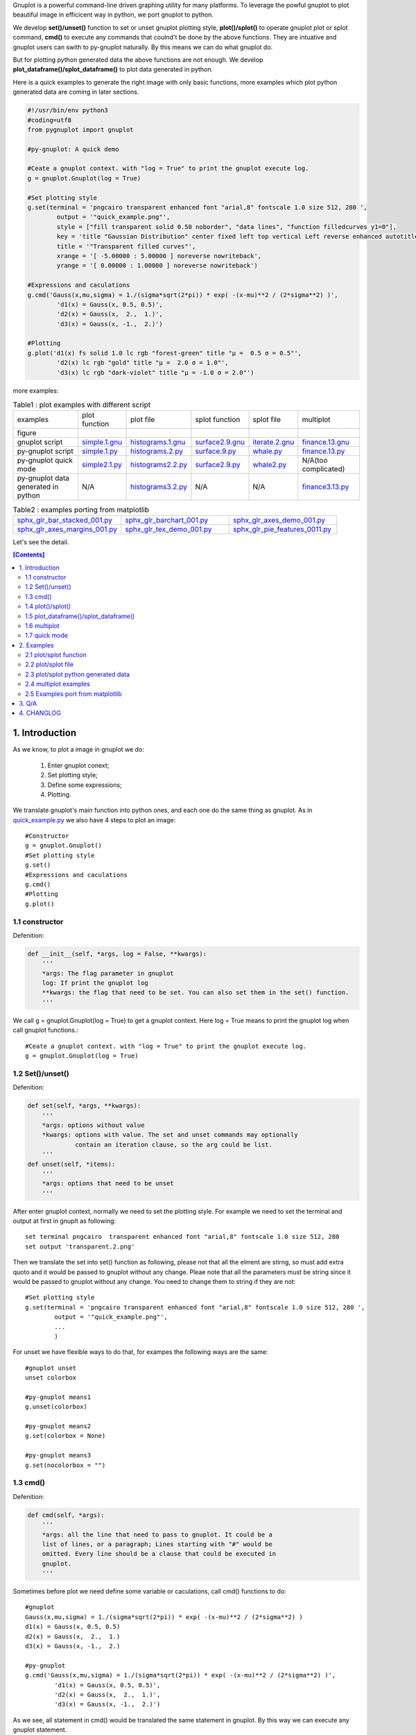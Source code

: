 .. meta::
   :description: gnuplot plotting backend for python.
   :keywords: gnuplot, py-gnuplot, pandas, python, plot

Gnuplot is a powerful command-line driven graphing utility for many platforms.
To leverage the powful gnuplot to plot beautiful image in efficicent way in
python, we port gnuplot to python. 

We develop **set()/unset()** function to set or unset gnuplot plotting style,
**plot()/splot()** to operate gnuplot plot or splot command, **cmd()** to
execute any commands that coulnd't be done by the above functions. They are
intuative and gnuplot users can swith to py-gnuplot naturally. By this means we
can do what gnuplot do.

.. image:: https://gnuplot.sourceforge.net/demo_6.0/transparent.2.png
    :align: right
    :width: 300

But for plotting python generated data the above functions are not enough. We
develop **plot_dataframe()/splot_dataframe()** to plot data generated in
python.

Here is a quick examples to generate the right image with only basic functions,
more examples which plot python generated data are coming in later sections.

.. _sphinx-plot-directive: https://pypi.org/project/sphinx-plot-directive

.. _quick_example.py:
.. code-block:: python

    #!/usr/bin/env python3
    #coding=utf8
    from pygnuplot import gnuplot

    #py-gnuplot: A quick demo

    #Ceate a gnuplot context. with "log = True" to print the gnuplot execute log.
    g = gnuplot.Gnuplot(log = True)

    #Set plotting style
    g.set(terminal = 'pngcairo transparent enhanced font "arial,8" fontscale 1.0 size 512, 280 ',
            output = '"quick_example.png"',
            style = ["fill transparent solid 0.50 noborder", "data lines", "function filledcurves y1=0"],
            key = 'title "Gaussian Distribution" center fixed left top vertical Left reverse enhanced autotitle nobox noinvert samplen 1 spacing 1 width 0 height 0',
            title = '"Transparent filled curves"',
            xrange = '[ -5.00000 : 5.00000 ] noreverse nowriteback',
            yrange = '[ 0.00000 : 1.00000 ] noreverse nowriteback')

    #Expressions and caculations
    g.cmd('Gauss(x,mu,sigma) = 1./(sigma*sqrt(2*pi)) * exp( -(x-mu)**2 / (2*sigma**2) )',
            'd1(x) = Gauss(x, 0.5, 0.5)',
            'd2(x) = Gauss(x,  2.,  1.)',
            'd3(x) = Gauss(x, -1.,  2.)')

    #Plotting
    g.plot('d1(x) fs solid 1.0 lc rgb "forest-green" title "μ =  0.5 σ = 0.5"',
            'd2(x) lc rgb "gold" title "μ =  2.0 σ = 1.0"',
            'd3(x) lc rgb "dark-violet" title "μ = -1.0 σ = 2.0"')

more examples:

.. _simple.1.gnu: http://gnuplot.sourceforge.net/demo/simple.1.gnu
.. _surface2.9.gnu: http://gnuplot.sourceforge.net/demo/surface2.9.gnu
.. _histograms.1.gnu: http://gnuplot.sourceforge.net/demo/histograms.1.gnu
.. _iterate.2.gnu: http://gnuplot.sourceforge.net/demo/iterate.2.gnu
.. _finance.13.gnu: http://gnuplot.sourceforge.net/demo/finance.13.gnu

.. |simple.1.png| image:: http://gnuplot.sourceforge.net/demo/simple.1.png
   :width: 350
.. |surface2.9.png| image:: http://gnuplot.sourceforge.net/demo/surface2.9.png
   :width: 350
.. |finance.13.png| image:: http://gnuplot.sourceforge.net/demo/finance.13.png
   :width: 350
.. |iterate.2.png| image:: http://gnuplot.sourceforge.net/demo/iterate.2.png
   :width: 350
.. |whale.png| image:: http://ayapin-film.sakura.ne.jp/Gnuplot/Pm3d/Part1/whale.png
   :width: 350
.. |histograms.2.png| image:: http://gnuplot.sourceforge.net/demo/histograms.2.png
   :width: 350
.. |sphx_glr_bar_stacked_001.png| image:: https://matplotlib.org/_images/sphx_glr_bar_stacked_001.png
   :width: 350
.. |sphx_glr_barchart_001.png| image:: https://matplotlib.org/_images/sphx_glr_barchart_001.png
   :width: 350
.. |sphx_glr_axes_demo_001.png| image:: https://matplotlib.org/_images/sphx_glr_axes_demo_001.png
   :width: 350
.. |sphx_glr_pie_features_0011.png| image:: https://matplotlib.org/_images/sphx_glr_pie_features_0011.png
   :width: 350
.. |sphx_glr_tex_demo_001.png| image:: https://matplotlib.org/_images/sphx_glr_tex_demo_001.png
   :width: 350
.. |sphx_glr_axes_margins_001.png| image:: https://matplotlib.org/_images/sphx_glr_axes_margins_001.png
   :width: 350

.. list-table:: Table1 : plot examples with different script

   * - examples
     - plot function
     - plot file
     - splot function
     - splot file
     - multiplot
   * - figure
     - |simple.1.png|
     - |histograms.2.png|
     - |surface2.9.png|
     - |whale.png|
     - |finance.13.png|
   * - gnuplot script
     - `simple.1.gnu`_
     - `histograms.1.gnu`_
     - `surface2.9.gnu`_
     - `iterate.2.gnu`_
     - `finance.13.gnu`_
   * - py-gnuplot script
     - `simple.1.py`_
     - `histograms.2.py`_
     - `surface.9.py`_
     - `whale.py`_
     - `finance.13.py`_
   * - py-gnuplot quick mode
     - `simple2.1.py`_
     - `histograms2.2.py`_
     - `surface2.9.py`_
     - `whale2.py`_
     -  N/A(too complicated)
   * - py-gnuplot data generated in python
     - N/A
     - `histograms3.2.py`_
     - N/A
     - N/A
     - `finance3.13.py`_

.. list-table:: Table2 : examples porting from matplotlib
   :widths: 30,30,30

   * - `sphx_glr_bar_stacked_001.py`_ |sphx_glr_bar_stacked_001.png|
     - `sphx_glr_barchart_001.py`_ |sphx_glr_barchart_001.png|
     - `sphx_glr_axes_demo_001.py`_ |sphx_glr_axes_demo_001.png|
   * - `sphx_glr_axes_margins_001.py`_ |sphx_glr_axes_margins_001.png|
     - `sphx_glr_tex_demo_001.py`_ |sphx_glr_tex_demo_001.png|
     - `sphx_glr_pie_features_0011.py`_ |sphx_glr_pie_features_0011.png|

Let's see the detail.

.. contents:: [Contents]
   :depth: 2

1. Introduction
=================

As we know, to plot a image in gnuplot we do:

    1) Enter gnuplot conext;
    2) Set plotting style;
    3) Define some expressions;
    4) Plotting.

We translate gnuplot's main function into python ones, and each one do the same
thing as gnuplot. As in `quick_example.py`_ we also have 4 steps to plot an
image::

    #Constructor
    g = gnuplot.Gnuplot()
    #Set plotting style
    g.set()
    #Expressions and caculations
    g.cmd()
    #Plotting
    g.plot()

1.1 constructor
----------------

Defenition:

.. code-block:: python

    def __init__(self, *args, log = False, **kwargs):
        '''
        *args: The flag parameter in gnuplot
        log: If print the gnuplot log
        **kwargs: the flag that need to be set. You can also set them in the set() function.
        '''

We call g = gnuplot.Gnuplot(log = True) to get a gnuplot context. Here log = True means to print the gnuplot log when call gnuplot functions.::

    #Ceate a gnuplot context. with "log = True" to print the gnuplot execute log.
    g = gnuplot.Gnuplot(log = True)

1.2 Set()/unset()
------------------

Defenition:

.. code-block:: python

    def set(self, *args, **kwargs):
        '''
        *args: options without value
        *kwargs: options with value. The set and unset commands may optionally
                 contain an iteration clause, so the arg could be list.
        '''
    def unset(self, *items):
        '''
        *args: options that need to be unset
        '''

After enter gnuplot context, normally we need to set the plotting style. For
example we need to set the terminal and output at first in gnuplt as following::

    set terminal pngcairo  transparent enhanced font "arial,8" fontscale 1.0 size 512, 280 
    set output 'transparent.2.png'

Then we translate the set into set() function as following, please not that all
the elment are stirng, so must add extra quoto and it would be passed to
gnuplot without any change. Pleae note that all the parameters must be string
since it would be passed to gnuplot without any change. You need to change them
to string if they are not::

    #Set plotting style
    g.set(terminal = 'pngcairo transparent enhanced font "arial,8" fontscale 1.0 size 512, 280 ',
            output = '"quick_example.png"',
            ...
            )

For unset we have flexible ways to do that, for exampes the following ways are
the same::

    #gnuplot unset
    unset colorbox

    #py-gnuplot means1
    g.unset(colorbox)

    #py-gnuplot means2
    g.set(colorbox = None)

    #py-gnuplot means3
    g.set(nocolorbox = "")

1.3 cmd()
----------

Defenition:

.. code-block:: python

    def cmd(self, *args):
        '''
        *args: all the line that need to pass to gnuplot. It could be a
        list of lines, or a paragraph; Lines starting with "#" would be
        omitted. Every line should be a clause that could be executed in
        gnuplot.
        '''

Sometimes before plot we need define some variable or caculations, call cmd() functions to do::

    #gnuplot
    Gauss(x,mu,sigma) = 1./(sigma*sqrt(2*pi)) * exp( -(x-mu)**2 / (2*sigma**2) )
    d1(x) = Gauss(x, 0.5, 0.5)
    d2(x) = Gauss(x,  2.,  1.)
    d3(x) = Gauss(x, -1.,  2.)

    #py-gnuplot
    g.cmd('Gauss(x,mu,sigma) = 1./(sigma*sqrt(2*pi)) * exp( -(x-mu)**2 / (2*sigma**2) )',
            'd1(x) = Gauss(x, 0.5, 0.5)',
            'd2(x) = Gauss(x,  2.,  1.)',
            'd3(x) = Gauss(x, -1.,  2.)')

As we see, all statement in cmd() would be translated the same statement in
gnuplot. By this way we can execute any gnuplot statement.

1.4 plot()/splot()
------------------

Definition:

.. code-block:: python

    def plot(self, *items, **kwargs):
        '''
        *items: The list of plot command;
        **kwargs: The options that would be set before the plot command.
        '''
    def splot(self, *items, **kwargs):
        '''
        *items: The list of plot command;
        **kwargs: The options that would be set before the plot command.
        '''

Every plot/splot command would be a parameter in plot()/splot() functions. Like
set()/unset(), all the parameters must be string since it would be pas sed to
gnuplot without any change. You need to change them to string if they are not::

    #gnplot
    plot d1(x) fs solid 1.0 lc rgb "forest-green" title "μ =  0.5 σ = 0.5", \
     d2(x) lc rgb "gold" title "μ =  2.0 σ = 1.0", \
     d3(x) lc rgb "dark-violet" title "μ = -1.0 σ = 2.0"

    #py-gnplot
    g.plot('d1(x) fs solid 1.0 lc rgb "forest-green" title "μ =  0.5 σ = 0.5"',
            'd2(x) lc rgb "gold" title "μ =  2.0 σ = 1.0"',
            'd3(x) lc rgb "dark-violet" title "μ = -1.0 σ = 2.0"')

1.5 plot_dataframe()/splot_dataframe()
--------------------------------------

.. Note:: in older release, they are called plot_data()/splot_data(), I'd like to chnage them to the new name since they are more intuitive.

Definition:

.. code-block:: python

    def plot_dataframe(self, data, *items, **kwargs):
        '''
        data: The data that need to be plotted. It's either the string of list
        or the Pnadas Dataframe, if it's Pnadas Dataframe it would be converted
        to string by data.to_csv(). Note that we will execut a extra command
        "set datafile separator "," to fit the data format of csv.
        *items: The list of plot command;
        **kwargs: The options that would be set before the plot command.
        '''
    def splot_dataframe(self, data, *items, **kwargs):
        '''
        data: The data that need to be plotted. It's either the string of list
        or the Pnadas Dataframe, if it's Pnadas Dataframe it would be converted
        to string by data.to_csv(). Note that we will execut a extra command
        "set datafile separator "," to fit the data format of csv.
        *items: The list of plot command;
        **kwargs: The options that would be set before the plot command.
        '''

With above functions: constructor, Set()/unset(), plot()/splot(), we can do
what gnuplot do, but it cannot plot python generated data. It's hard to
implement the new functions with the existing gnuplot command, so we develop
two new functions: plot_dataframe()/splot_dataframe(). They are much like
plot()/splot(), the only difference is:

    * plot()/splot() take function(filename) in every plot command.
    * plot_dataframe()/splot_dataframe() take the dataframe as the first
      parameter, while remove function(filename) in every plot commmand

for examples::

    #plot(): 'finance.dat' is in plot command
    g.plot("'finance.dat' using 0:($6/10000) notitle with impulses lt 3",
           "'finance.dat' using 0:($7/10000) notitle with lines lt 1")

    #plot_dataframe(): the first parameter must be dataframe, every plot
    #command doesn't take the data.
    g.plot_data(df,
            'using 0:($6/10000) notitle with impulses lt 3',
            'using 0:($7/10000) notitle with lines lt 1')

See `histograms.2.py`_ and `histograms.2.py`_ for differences.

1.6 multiplot
------------------

To plot multiplot, you must set multiplot at first as in gnuplot. Here is examples.

1.7 quick mode
------------------

For some easy case, we can combine the following step into one.

    1) Enter gnuplot conext;
    2) Set plotting style;
    3) Define some expressions;
    4) Plotting.

For examples:

.. _simple2.1.py:
.. code-block:: python

    #!/usr/bin/env python3
    #coding=utf8
    from pygnuplot import gnuplot

    gnuplot.plot('[-10:10] sin(x)',
           'atan(x)',
           'cos(atan(x))',
           terminal = 'pngcairo font "arial,10" fontscale 1.0 size 600, 400',
           output = '"simple.1.png"',
           key = 'fixed left top vertical Right noreverse enhanced autotitle box lt black linewidth 1.000 dashtype solid',
           samples = '50, 50',
           title = '"Simple Plots" font ",20" textcolor lt -1 norotate',
           xrange = '[ * : * ] noreverse writeback',
           x2range = '[ * : * ] noreverse writeback',
           yrange = '[ * : * ] noreverse writeback',
           y2range = '[ * : * ] noreverse writeback',
           zrange = '[ * : * ] noreverse writeback',
           cbrange = '[ * : * ] noreverse writeback',
           rrange = '[ * : * ] noreverse writeback',
           colorbox = 'vertical origin screen 0.9, 0.2 size screen 0.05, 0.6 front noinvert bdefault')

.. _whale2.py:
.. code-block:: python

    #!/usr/bin/env python3
    #coding=utf8
    from pygnuplot import gnuplot
    import pandas as pd

    #https://ayapin-film.sakura.ne.jp/Gnuplot/Pm3d/Part1/whale.html
    gnuplot.splot('"examples/whale.dat" w pm3d',
            term = 'pngcairo size 480,480',
            out = '"whale.png"',
            style = 'line 100 lw 0.1 lc "black"',
            pm3d = 'depth hidden3d ls 100',
            cbrange = '[-0.5:0.5]',
            palette = 'rgb -3,-3,-3',
            colorbox = None,
            border = None,
            key = None,
            zrange = '[-2:2]',
            tics = None,
            view = '60,185,1.5')

.. _histograms2.2.py:
.. code-block:: python

    #!/usr/bin/env python3
    #coding=utf8
    from pygnuplot import gnuplot
    import pandas as pd

    df = pd.read_csv('examples/immigration.dat', index_col = 0, sep='\t', comment='#')
    gnuplot.plot_data(df,
            'using 2:xtic(1), for [i=3:22] "" using i ',
            terminal = 'pngcairo transparent enhanced font "arial,10" fontscale 1.0 size 600, 400 ',
            output = '"histograms.1.png"',
            key = 'fixed right top vertical Right noreverse noenhanced autotitle nobox',
            style = 'data linespoints',
            datafile = ' missing "-"',
            xtics = 'border in scale 1,0.5 nomirror rotate by -45 autojustify norangelimit',
            title = '"US immigration from Europe by decade"')

.. _surface2.9.py:
.. code-block:: python

    #!/usr/bin/env python3
    #coding=utf8
    from pygnuplot import gnuplot

    #py-gnuplot: https://gnuplot.sourceforge.net/demo/surface2.9.gnu
    gnuplot.splot('cos(u)+.5*cos(u)*cos(v),sin(u)+.5*sin(u)*cos(v),.5*sin(v) with lines',
            '1+cos(u)+.5*cos(u)*cos(v),.5*sin(v),sin(u)+.5*sin(u)*cos(v) with lines',
            terminal = 'pngcairo enhanced font "arial,10" fontscale 1.0 size 600, 400 ',
            output = '"surface2.9.png"',
            dummy = 'u, v',
            key = 'bmargin center horizontal Right noreverse enhanced autotitle nobox',
            style = ['data lines'],
            parametric = '',
            view = '50, 30, 1, 1',
            isosamples = '50, 20',
            hidden3d = 'back offset 1 trianglepattern 3 undefined 1 altdiagonal bentover',
            xyplane = 'relative 0',
            title = '"Interlocking Tori" ',
            urange = '[ -3.14159 : 3.14159 ] noreverse nowriteback',
            vrange = '[ -3.14159 : 3.14159 ] noreverse nowriteback')

2. Examples
=============

2.1 plot/splot function
-------------------------------

.. _simple.1.py:
.. code-block:: python

    #!/usr/bin/env python3
    #coding=utf8
    from pygnuplot import gnuplot

    #py-gnuplot: https://gnuplot.sourceforge.net/demo_6.0/simple.html

    #Ceate a gnuplot context. with "log = True" to print the gnuplot execute log.
    g = gnuplot.Gnuplot(log = True)

    #Set plotting style
    g.set(terminal = 'pngcairo font "arial,10" fontscale 1.0 size 600, 400',
           output = '"simple.1.png"',
           key = 'fixed left top vertical Right noreverse enhanced autotitle box lt black linewidth 1.000 dashtype solid',
           samples = '50, 50',
           title = '"Simple Plots" font ",20" textcolor lt -1 norotate',
           xrange = '[ * : * ] noreverse writeback',
           x2range = '[ * : * ] noreverse writeback',
           yrange = '[ * : * ] noreverse writeback',
           y2range = '[ * : * ] noreverse writeback',
           zrange = '[ * : * ] noreverse writeback',
           cbrange = '[ * : * ] noreverse writeback',
           rrange = '[ * : * ] noreverse writeback',
           colorbox = 'vertical origin screen 0.9, 0.2 size screen 0.05, 0.6 front  noinvert bdefault')

    #Expressions and caculations
    g.cmd("NO_ANIMATION = 1")

    #Plotting
    g.plot("[-10:10] sin(x)", "atan(x)", "cos(atan(x))")

This is the output: 

|simple.1.png|

.. _surface.9.py:
.. code-block:: python

    #!/usr/bin/env python3
    #coding=utf8
    from pygnuplot import gnuplot

    #py-gnuplot: https://gnuplot.sourceforge.net/demo_6.0/simple.html

    #Ceate a gnuplot context. with "log = True" to print the gnuplot execute log.
    g = gnuplot.Gnuplot(log = True)

    #Set plotting style
    g.set(terminal = 'pngcairo  transparent enhanced font "arial,10" fontscale 1.0 size 600, 400',
            output = "'surface2.9.png'",
            dummy = 'u, v',
            key = 'bmargin center horizontal Right noreverse enhanced autotitle nobox',
            parametric = '',
            view = '50, 30, 1, 1',
            isosamples = '50, 20',
            hidden3d = 'back offset 1 trianglepattern 3 undefined 1 altdiagonal bentover',
            style = ['data lines'],
            xyplane = 'relative 0',
            title = '"Interlocking Tori" ',
            urange = '[ -3.14159 : 3.14159 ] noreverse nowriteback',
            vrange = '[ -3.14159 : 3.14159 ] noreverse nowriteback',
            colorbox = 'vertical origin screen 0.9, 0.2 size screen 0.05, 0.6 front  noinvert bdefault')

    #Expressions and caculations
    g.cmd("NO_ANIMATION = 1")

    #Plotting
    g.splot("cos(u)+.5*cos(u)*cos(v)",
            "sin(u)+.5*sin(u)*cos(v)",
            ".5*sin(v) with lines",
            "1+cos(u)+.5*cos(u)*cos(v)",
            ".5*sin(v),sin(u)+.5*sin(u)*cos(v) with lines",
            )

This is the output: 

|surface2.9.png|

2.2 plot/splot file
-------------------------------

.. _histograms.2.py:
.. code-block:: python

    #!/usr/bin/env python3
    #coding=utf8
    from pygnuplot import gnuplot
    import pandas as pd

    #Histograms demo example comes from
    #https://gnuplot.sourceforge.net/demo_6.0/histograms.2.gnu

    #1) Ceate a gnuplot context
    g = gnuplot.Gnuplot(log = True)

    #2) Set plotting style
    g.set(terminal = 'pngcairo  transparent enhanced font "arial,10" fontscale 1.0 size 600, 400',
            output = "'histograms.2.png'",
            boxwidth = '0.9 absolute',
            style = ['fill   solid 1.00 border lt -1',
                'histogram clustered gap 1 title textcolor lt -1',
                'data histograms' ],
            key = 'fixed right top vertical Right noreverse noenhanced autotitle nobox',
            datafile = "missing '-'",
            xtics = ["border in scale 0,0 nomirror rotate by -45  autojustify",
                "norangelimit ",
                " ()"],
            title = '"US immigration from Northern Europe\\nPlot selected data columns as histogram of clustered boxes"',
            xrange = '[ * : * ] noreverse writeback',
            x2range = '[ * : * ] noreverse writeback',
            yrange  = '[ 0.00000 : 300000. ] noreverse writeback',
            y2range = '[ * : * ] noreverse writeback',
            zrange = '[ * : * ] noreverse writeback',
            cbrange = '[ * : * ] noreverse writeback',
            rrange = '[ * : * ] noreverse writeback',
            colorbox = 'vertical origin screen 0.9, 0.2 size screen 0.05, 0.6 front  noinvert bdefault')

    #3) Expressions and caculations
    g.cmd("NO_ANIMATION = 1")

    #4) Plotting
    g.plot("'examples/immigration.dat' using 6:xtic(1) ti col",
            "'' u 12 ti col",
            "'' u 13 ti col",
            "'' u 14 ti col")

This is the output: 

|histograms.2.png|

Another example is to splot a pm3d image:

.. _whale.py:
.. code-block:: python

    #!/usr/bin/env python3
    #coding=utf8
    from pygnuplot import gnuplot

    #Whale example comes from
    #https://ayapin-film.sakura.ne.jp/Gnuplot/Pm3d/Part1/whale.html

    #Ceate a gnuplot context
    g = gnuplot.Gnuplot(log = True)

    #Set plotting style
    g.set(term = 'pngcairo size 480,480',
            output = '"whale.png"',
            style = 'line 100 lw 0.1 lc "black"',
            pm3d = 'depth hidden3d ls 100',
            cbrange = '[-0.5:0.5]',
            palette = 'rgb -3,-3,-3',
            colorbox = None,
            border   = None,
            key = None,
            zrange = '[-2:2]',
            tics  = None,
            view = '60,185,1.5')

    #No Expressions

    #Plotting
    g.splot('"examples/whale.dat" w pm3d')

The generated image is as below:

|whale.png|

2.3 plot/splot python generated data
----------------------------------------------

.. _histograms3.2.py:
.. code-block:: python

    #!/usr/bin/env python3
    #coding=utf8
    from pygnuplot import gnuplot
    import pandas as pd

    #Histograms demo example comes from
    #https://gnuplot.sourceforge.net/demo_6.0/histograms.2.gnu

    #1) Ceate a gnuplot context
    g = gnuplot.Gnuplot(log = True)

    #2) Set plotting style
    g.set(terminal = 'pngcairo  transparent enhanced font "arial,10" fontscale 1.0 size 600, 400',
            output = "'histograms.2.png'",
            boxwidth = '0.9 absolute',
            style = ['fill   solid 1.00 border lt -1',
                'histogram clustered gap 1 title textcolor lt -1',
                'data histograms' ],
            key = 'fixed right top vertical Right noreverse noenhanced autotitle nobox',
            datafile = "missing '-'",
            xtics = ["border in scale 0,0 nomirror rotate by -45  autojustify",
                "norangelimit ",
                " ()"],
            title = '"US immigration from Northern Europe\\nPlot selected data columns as histogram of clustered boxes"',
            xrange = '[ * : * ] noreverse writeback',
            x2range = '[ * : * ] noreverse writeback',
            yrange  = '[ 0.00000 : 300000. ] noreverse writeback',
            y2range = '[ * : * ] noreverse writeback',
            zrange = '[ * : * ] noreverse writeback',
            cbrange = '[ * : * ] noreverse writeback',
            rrange = '[ * : * ] noreverse writeback',
            colorbox = 'vertical origin screen 0.9, 0.2 size screen 0.05, 0.6 front  noinvert bdefault')

    #3) Expressions and caculations
    g.cmd("NO_ANIMATION = 1")
    #The original example is plotting file, it's easy. To demonstrate plotting
    #data generated in python, we transform the data into df for demonstration.
    df = pd.read_csv('examples/immigration.dat', index_col = 0, sep='\t', comment='#')

    #4) Plotting
    g.plot_data(df,
            'using 6:xtic(1) ti col',
            'u 12 ti col',
            'u 13 ti col',
            'u 14 ti col')

The generated image is as below:

|histograms.2.png|

2.4 multiplot examples
------------------------------

.. _finance.13.py:
.. code-block:: python

    #!/usr/bin/env python3
    #coding=utf8
    from pygnuplot import gnuplot
    import pandas as pd

    #Transparent demo example comes from
    #https://gnuplot.sourceforge.net/demo_6.0/finance.html

    #Ceate a gnuplot context
    g = gnuplot.Gnuplot(log = True)

    #Set plotting style
    g.set(output = "'finance.13.png'",
            term = 'pngcairo  transparent enhanced font "arial,8" fontscale 1.0 size 660, 320',
            label = ['1 "Acme Widgets" at graph 0.5, graph 0.9 center front',
                '2 "Courtesy of Bollinger Capital" at graph 0.01, 0.07',
                '3 "  www.BollingerBands.com" at graph 0.01, 0.03'],
            logscale = 'y',
            yrange = '[75:105]',
            ytics = '(105, 100, 95, 90, 85, 80)',
            xrange = '[50:253]',
            grid = '',
            lmargin = '9',
            rmargin = '2',
            format = 'x ""',
            xtics = '(66, 87, 109, 130, 151, 174, 193, 215, 235)',
            multiplot = True)

    #3) Expressions and caculations

    #4) Plotting: Since multiplot = True, we plot two subplot
    g.plot("'finance.dat' using 0:2:3:4:5 notitle with candlesticks lt 8",
            "'finance.dat' using 0:9 notitle with lines lt 3",
            "'finance.dat' using 0:10 notitle with lines lt 1",
            "'finance.dat' using 0:11 notitle with lines lt 2",
            "'finance.dat' using 0:8 axes x1y2 notitle with lines lt 4",
            title = '"Change to candlesticks"',
            size = ' 1, 0.7',
            origin = '0, 0.3',
            bmargin = '0',
            ylabel = '"price" offset 1')
    g.plot("'finance.dat' using 0:($6/10000) notitle with impulses lt 3",
            "'finance.dat' using 0:($7/10000) notitle with lines lt 1",
            bmargin = '',
            format = ['x', 'y "%1.0f"'],
            size = '1.0, 0.3',
            origin = '0.0, 0.0',
            tmargin = '0',
            nologscale = 'y',
            autoscale = 'y',
            ytics = '500',
            xtics = '("6/03" 66, "7/03" 87, "8/03" 109, "9/03" 130, "10/03" 151, "11/03" 174, "12/03" 193, "1/04" 215, "2/04" 235)',
            ylabel = '"volume (0000)" offset 1')

.. _finance3.13.py:
.. code-block:: python

    #!/usr/bin/env python3
    #coding=utf8
    from pygnuplot import gnuplot
    import pandas as pd

    #Transparent demo example comes from
    #https://gnuplot.sourceforge.net/demo_6.0/finance.html

    #Ceate a gnuplot context
    g = gnuplot.Gnuplot(log = True)

    #Set plotting style
    g.set(output = "'finance.13.png'",
            term = 'pngcairo  transparent enhanced font "arial,8" fontscale 1.0 size 660, 320',
            label = ['1 "Acme Widgets" at graph 0.5, graph 0.9 center front',
                '2 "Courtesy of Bollinger Capital" at graph 0.01, 0.07',
                '3 "  www.BollingerBands.com" at graph 0.01, 0.03'],
            logscale = 'y',
            yrange = '[75:105]',
            ytics = '(105, 100, 95, 90, 85, 80)',
            xrange = '[50:253]',
            grid = '',
            lmargin = '9',
            rmargin = '2',
            format = 'x ""',
            xtics = '(66, 87, 109, 130, 151, 174, 193, 215, 235)',
            multiplot = True)

    #3) Expressions and caculations
    #A demostration to generate pandas data frame data in python.
    df = pd.read_csv('examples/finance.dat',
            sep='\t',
            index_col = 0,
            parse_dates = True,
            names = ['date', 'open','high','low','close', 'volume','volume_m50',
                'intensity','close_ma20','upper','lower '])

    #4) Plotting: Since multiplot = True, we plot two subplot
    g.plot_data(df,
            'using 0:2:3:4:5 notitle with candlesticks lt 8',
            'using 0:9 notitle with lines lt 3',
            'using 0:10 notitle with lines lt 1',
            'using 0:11 notitle with lines lt 2',
            'using 0:8 axes x1y2 notitle with lines lt 4',
            title = '"Change to candlesticks"',
            size = ' 1, 0.7',
            origin = '0, 0.3',
            bmargin = '0',
            ylabel = '"price" offset 1')
    g.plot_data(df,
            'using 0:($6/10000) notitle with impulses lt 3',
            'using 0:($7/10000) notitle with lines lt 1',
            bmargin = '',
            format = ['x', 'y "%1.0f"'],
            size = '1.0, 0.3',
            origin = '0.0, 0.0',
            tmargin = '0',
            nologscale = 'y',
            autoscale = 'y',
            ytics = '500',
            xtics = '("6/03" 66, "7/03" 87, "8/03" 109, "9/03" 130, "10/03" 151, "11/03" 174, "12/03" 193, "1/04" 215, "2/04" 235)',
            ylabel = '"volume (0000)" offset 1')

Both script generate the same output image:

|finance.13.png|

2.5 Examples port from matplotlib
-----------------------------------

Just for fun, I translate some examples in matplotlib to py-gnuplot:

2.5.1 Stacked bar chart
+++++++++++++++++++++++

.. _sphx_glr_bar_stacked_001.py:
.. code-block:: python

    #!/usr/bin/env python3
    #coding=utf8
    from pygnuplot import gnuplot
    import pandas as pd

    # data is from https://matplotlib.org/gallery/lines_bars_and_markers/bar_stacked.html#sphx-glr-gallery-lines-bars-and-markers-bar-stacked-py
    #https://matplotlib.org/_downloads/2ac62a2edbb00a99e8a853b17387ef14/bar_stacked.py
    labels = ['G1', 'G2', 'G3', 'G4', 'G5']
    men_means = [20, 35, 30, 35, 27]
    women_means = [25, 32, 34, 20, 25]
    men_std = [2, 3, 4, 1, 2]
    women_std = [3, 5, 2, 3, 3]
    width = 0.35       # the width of the bars: can also be len(x) sequence

    # Plot programme:
    df = pd.DataFrame({'men_means': men_means,
        'women_means': women_means,
        'men_std': men_std,
        'women_std': women_std}, index = labels)
    #print(df)
    gnuplot.plot_data(df,
            'using :($2 + $3):5:xtic(1) with boxerror title "women" lc "dark-orange"',
            'using :2:4 with boxerror title "men" lc "royalblue"',
            style = ['data boxplot', 'fill solid 0.5 border -1'],
            boxwidth = '%s' %(width),
            xrange = '[0.5:5.5]',
            ylabel = '"Scores"',
            title = '"Scores by group and gender"',
            output = '"sphx_glr_bar_stacked_001.png"',
            terminal = 'pngcairo size 640, 480')

This is the output:

|sphx_glr_bar_stacked_001.png|

2.5.2 Grouped bar chart with labels
+++++++++++++++++++++++++++++++++++

.. _sphx_glr_barchart_001.py:
.. code-block:: python

    #!/usr/bin/env python3
    #coding=utf8
    from pygnuplot import gnuplot
    import pandas as pd

    # data is from https://matplotlib.org/gallery/lines_bars_and_markers/barchart.html#sphx-glr-gallery-lines-bars-and-markers-barchart-py
    labels = ['G1', 'G2', 'G3', 'G4', 'G5']
    men_means = [20, 34, 30, 35, 27]
    women_means = [25, 32, 34, 20, 25]
    width = 0.35  # the width of the bars

    # Plot programme:
    df = pd.DataFrame({'men': men_means, 'women': women_means},
            index = labels)
    df.index.name = 'label'
    #print(df)
    gnuplot.plot_data(df,
            'using 2:xticlabels(1) title columnheader(2) lc "web-blue"',
            'using 3:xticlabels(1) title columnheader(3) lc "orange"',
            'using ($0-0.2):($2+1):2 with labels notitle column',
            'using ($0+0.2):($3+1):3 with labels notitle column',
            title = '"Scores by group and gender"',
            xrange = '[-0.5:4.5]',
            yrange = '[0:38]',
            ylabel = '"Scores"',
            style = ['data histogram',
                     'histogram cluster gap 1',
                     'fill solid border -1',
                     'textbox transparent'],
            output = '"sphx_glr_barchart_001.png"',
            terminal = 'pngcairo size 640, 480')

This is the output:

|sphx_glr_barchart_001.png|

2.5.3 Multiplot Axes Demo
+++++++++++++++++++++++++

.. _sphx_glr_axes_demo_001.py:
.. code-block:: python

    #!/usr/bin/env python3
    #coding=utf8
    from pygnuplot import gnuplot
    import pandas as pd
    import numpy as np

    #https://matplotlib.org/gallery/subplots_axes_and_figures/axes_demo.html#sphx-glr-gallery-subplots-axes-and-figures-axes-demo-py
    #http://gnuplot.sourceforge.net/demo_5.2/bins.html

    # 1) create some data to use for the plot
    np.random.seed(19680801) # Fixing random state for reproducibility
    dt = 0.001
    t = np.arange(0.0, 10.0, dt)
    r = np.exp(-t / 0.05)  # impulse response
    x = np.random.randn(len(t))
    s = np.convolve(x, r)[:len(x)] * dt  # colored noise
    df = pd.DataFrame({'r': r, 'x': x, 's': s}, index = t)
    df.index.name = 't'

    g = gnuplot.Gnuplot(log = True,
            output = '"sphx_glr_axes_demo_001.png"',
            term = 'pngcairo font "arial,10" fontscale 1.0 size 640, 480',
            key = '',
            multiplot = True)

    # 2) Plot the data
    g.plot_data(df.iloc[:1000],
            'using 1:4 with line lw 2 lc "web-blue"',
            title = '"Gaussian colored noise"',
            xlabel = '"time (s)"',
            ylabel = '"current (nA)"',
            xrange = '[0:1]',
            yrange = '[-0.015:0.03]',
            key = None,
            size = ' 1, 1',
            origin = '0, 0')
    g.plot_data(df,
            'using 4 bins=400 with boxes title "20 bins" lw 2 lc "web-blue"',
            title = '"Probability"',
            xlabel = None,
            ylabel = None,
            tics = None,
            xrange = None,
            yrange = None,
            origin = '0.65, 0.56',
            size = '0.24, 0.32',
            object = 'rectangle from graph 0,0 to graph 1,1 behind fc "black" fillstyle solid 1.0')
    g.plot_data(df,
            'using 1:2 with line lw 2 lc "web-blue"',
            title = '"Impulse response"',
            xrange = '[0:0.2]',
            origin = '0.15, 0.56',
            size = '0.24, 0.32')

This is the output:

|sphx_glr_axes_demo_001.png|

2.5.4 control view and zoom 
++++++++++++++++++++++++++++

.. _sphx_glr_axes_margins_001.py:
.. code-block:: python

    #!/usr/bin/env python3
    #coding=utf8
    from pygnuplot import gnuplot
    import pandas as pd

    #https://matplotlib.org/gallery/subplots_axes_and_figures/axes_margins.html#sphx-glr-gallery-subplots-axes-and-figures-axes-margins-py
    g = gnuplot.Gnuplot(log = True,
            output = '"sphx_glr_axes_margins_001.png"',
            term = 'pngcairo font "arial,10" fontscale 1.0 size 640,480',
            multiplot = True)

    g.cmd('f(x) = exp(-x) * cos(2*pi*x)')
    g.plot('sample [x=0:3] "+" using (x):(f(x)) with lines',
            title = '"Zoomed out"',
            key = None,
            xrange = '[-6: 9]',
            yrange = '[-4: 4]',
            xtics = '-5, 5, 5',
            ytics = '-2, 2, 4',
            origin = '0, 0.5',
            size = '0.5, 0.5')
    g.plot('f(x)',
            title = '"Zoomed in"',
            key = None,
            xrange = '[0: 3]',
            yrange = '[-0.2: 0.5]',
            xtics = '0, 1, 2',
            ytics = '-0.2, 0.2, 0.4',
            origin = '0.5, 0.5',
            size = '0.5, 0.5')
    g.plot('f(x)',
            title = None,
            key = None,
            xrange = '[0: 3]',
            yrange = '[-0.7: 1]',
            xtics = '0, 0.5, 3',
            ytics = '-0.5, 0.5, 1',
            origin = '0, 0',
            size = '1, 0.5')

This is the output:

|sphx_glr_axes_margins_001.png|

2.5.5 Rendering math equation using TeX
+++++++++++++++++++++++++++++++++++++++

We can embed the TeX math equation into the gnuplot generated image by setting
the epslatex terminal, it would be rendered as a .tex file, you can import it
directly or you can convert it to .pdf file and then .png file if needed. this
is the example:

.. _sphx_glr_tex_demo_001.py:
.. code-block:: python

    #!/usr/bin/env python3
    #coding=utf8
    from pygnuplot import gnuplot
    import pandas as pd

    # https://matplotlib.org/gallery/text_labels_and_annotations/tex_demo.html#sphx-glr-gallery-text-labels-and-annotations-tex-demo-py
    # http://wap.sciencenet.cn/blog-373392-500657.html
    # https://www.thinbug.com/q/17593917
    g = gnuplot.Gnuplot(log = True,
            output = '"sphx_glr_tex_demo_001.tex"',
            term = 'epslatex standalone lw 2 color colortext')

    # NOTE: In the following example, we need to escape the "\", that means we
    # should use '\\' or "\\\\" for \
    g.plot('cos(4*pi*x) + 2',
            xlabel = "'\\textbf{time (s)}'",
            ylabel = "'\\textit{Velocity (\N{DEGREE SIGN}/sec)}'",
            title = "'\\TeX\\ is Number $\\displaystyle\\sum_{n=1}^\\infty\\frac{-e^{i\\pi}}{2^n}$!' tc 'red'",
            key = None,
            xrange = '[0: 1]')

This is the output:

|sphx_glr_tex_demo_001.png|

I list the script output since it's with the log=True::

    [py-gnuplot 14:56:13] set output "sphx_glr_tex_demo_001.tex"
    [py-gnuplot 14:56:13] set term epslatex standalone lw 2 color colortext
    [py-gnuplot 14:56:13] set xlabel '\textbf{time (s)}'
    [py-gnuplot 14:56:13] set ylabel '\textit{Velocity (°/sec)}'
    [py-gnuplot 14:56:13] set title '\TeX\ is Number $\displaystyle\sum_{n=1}^\infty\frac{-e^{i\pi}}{2^n}$!' tc 'red'
    [py-gnuplot 14:56:13] unset key
    [py-gnuplot 14:56:13] set xrange [0: 1]
    [py-gnuplot 14:56:13] plot cos(4*pi*x) + 2

2.5.6 Basic pie chart
+++++++++++++++++++++

.. _sphx_glr_pie_features_0011.py:
.. code-block:: python

    #!/usr/bin/env python3
    #coding=utf8
    from pygnuplot import gnuplot
    import pandas as pd
    import math

    #http://www.phyast.pitt.edu/~zov1/gnuplot/html/pie.html
    #https://matplotlib.org/gallery/pie_and_polar_charts/pie_features.html#sphx-glr-gallery-pie-and-polar-charts-pie-features-py
    # Pie chart, where the slices will be ordered and plotted counter-clockwise:
    labels = 'Frogs', 'Hogs', 'Dogs', 'Logs'
    sizes = [15, 30, 45, 10]
    explode = (0, 0.1, 0, 0)  # only "explode" the 2nd slice (i.e. 'Hogs')
    startangle = math.pi/2

    # Prepare the data: caculate the percentage
    df = pd.DataFrame({'labels': labels, 'sizes': sizes, 'explode': explode})
    df.index.name = 'index'
    df['percentage'] = df['sizes'] / df['sizes'].sum()
    df['end'] = df['percentage'].cumsum()*2*math.pi + startangle
    #df['start'] = df['end'].shift(axis=0, fill_value = 0)
    df['start'] = df['end'].shift(axis=0)
    df = df.fillna(startangle)
    #print(df)

    pie_shade = []
    pie_graph = []

    shade_offset = 0.03
    g = gnuplot.Gnuplot(log = True,
            output = '"sphx_glr_pie_features_0011.png"',
            term = 'pngcairo size 640, 480',
            key = None,
            parametric = "",
            border = "",
            tics = "",
            multiplot = True)

    for k, v in df.iterrows():
        #print(k,v)
        cos = math.cos((v['start']+v['end'])/2)
        sin = math.sin((v['start']+v['end'])/2)

        # If we'd like explode the piece, ad the dx/dy to move the origi point.
        dx = v['explode'] * cos
        dy = v['explode'] * sin

        # make the shade for each piece
        g.plot('cos(t)+%f, sin(t)+%f with filledcurves xy=%f,%f lc "grey80"'
                %(dx-shade_offset, dy-shade_offset, dx-shade_offset, dy-shade_offset),
                trange = '[%f:%f]' %(v['start'], v['end']),
                xrange = '[-1.5:1.5]',
                yrange = '[-1.5:1.5]')

        # make the pie and label
        g.plot('cos(t)+%f, sin(t)+%f with filledcurve xy=%f,%f  lt %d'
                %(dx, dy, dx, dy, k+3),
                trange = '[%f:%f]' %(v['start'], v['end']),
                xrange = '[-1.5:1.5]',
                yrange = '[-1.5:1.5]',
                label = ['1 "%s" at %f, %f center front' %(v['labels'], 1.2*cos+dx, 1.2*sin+dy), '2 "%.1f%%" at %f, %f center front' %(v['percentage']*100, 0.6*cos, 0.6*sin)])

This is the output:

|sphx_glr_pie_features_0011.png|

3. Q/A
=======

4. CHANGLOG
=============

1.0 Initial upload;

1.0.3 Now Gnuplot().plot()/splot() supplot set options as parameters.

1.0.7 The pyplot.plot() now can accept both string and pandas.Dataframe as the
first parameter, Further more we need pandas installed at first.

1.0.11 Fix the bug: gnuplot.multiplot() doesn't work.

1.0.15 1) Add an example of comparing the object-oriented interface call and
global class-less function call in multiplot() in multiplot() in
multiplot() in multiplot(). 2) remove some duplicate setting line.

1.0.19 Add a log options to enable the log when run the script.

1.1 Upgrade to 1.1: 1) Submodule pyplot is depreciated. 2) To plot python generated
data we use gnuplot.plot_data() and gnuplot.splot_data().


1.1.2 Enhancement: If it's multiplot mode, automatically call the following
Gnuplot to unset the label:

    g.unset('for [i=1:200] label i')

1.1.3 Enhancement: When plotting the python generated data, we set the
seperator to "," for easy using it in csv file.

1.1.5 Bug fix: on some case it exit exceptionally.

1.1.8 Remove some Chinese comments to remove the "UnicodeDecodeError" for some users.

1.1.9 1) Run and update the examples in gnuplot6.0.0. 2) If you'd like enable multiplot, you shuld use  multimplot = True to replace multimplot = "".

1.1.13 Document update.
